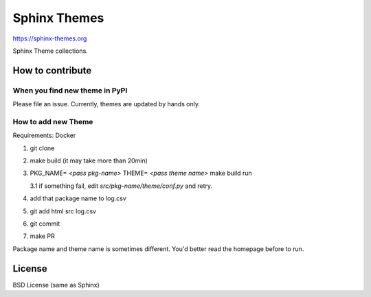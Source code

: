 Sphinx Themes
===============

https://sphinx-themes.org

Sphinx Theme collections.

How to contribute
---------------------------

When you find new theme in PyPI
````````````````````````````````````````````````

Please file an issue. Currently, themes are updated by hands only.

How to add new Theme
````````````````````````

Requirements: Docker

1. git clone
2. make build (it may take more than 20min)
3. PKG_NAME= `<pass pkg-name>` THEME= `<pass theme name>` make build run

   3.1 if something fail, edit `src/pkg-name/theme/conf.py` and retry.

4. add that package name to log.csv
5. git add html src log.csv
6. git commit
7. make PR

Package name and theme name is sometimes different. You'd better read the homepage before to run.


License
-------------

BSD License (same as Sphinx)
